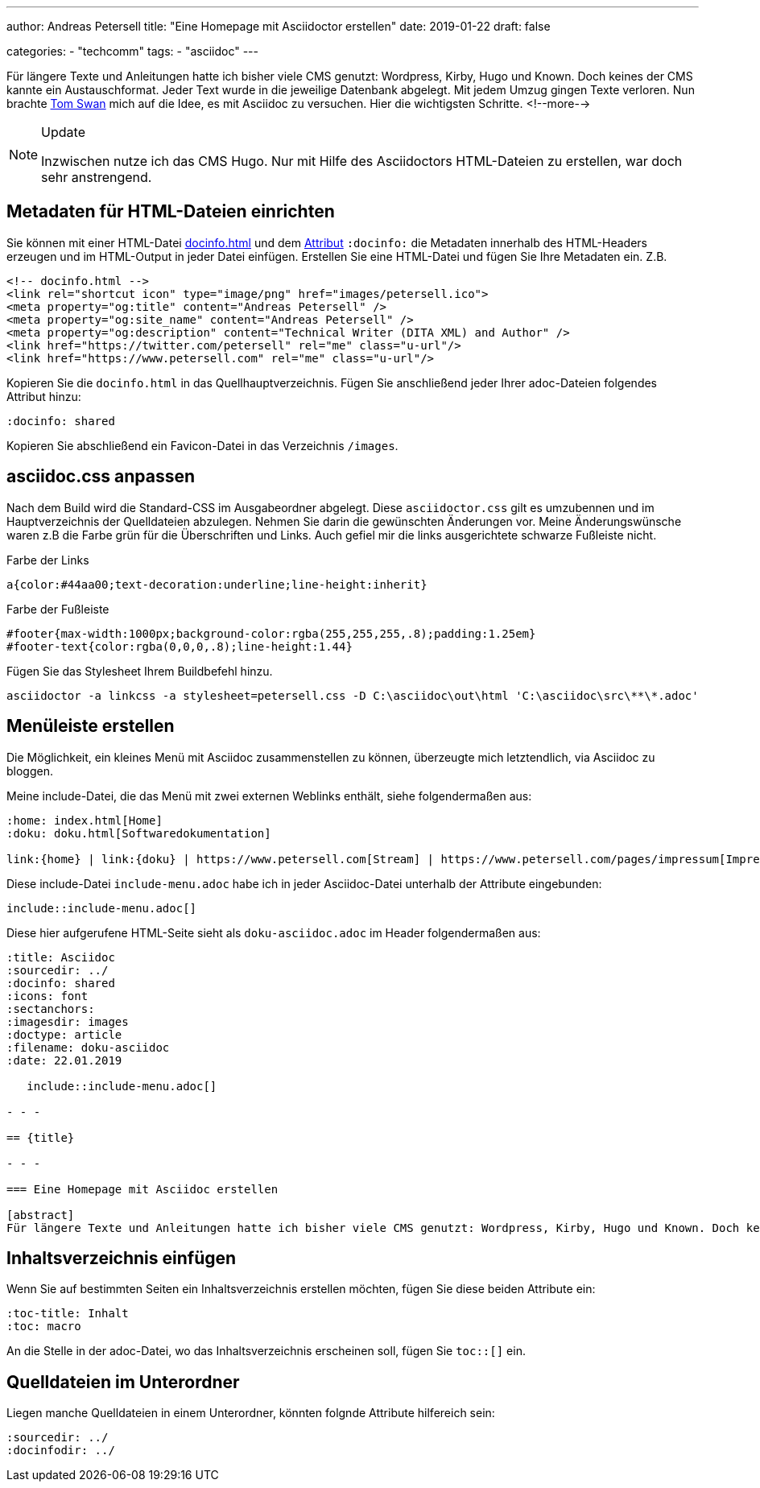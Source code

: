 ---
author: Andreas Petersell
title: "Eine Homepage mit Asciidoctor erstellen"
date: 2019-01-22
draft: false

categories:
    - "techcomm"
tags: 
    - "asciidoc"    
---

:toc: macro
:toclevels: 2
:toc-title:
:sectanchors:
:imagesdir: ../images/asciidoc-homepage-mit-asciidoctor/

Für längere Texte und Anleitungen hatte ich bisher viele CMS genutzt: Wordpress, Kirby, Hugo und Known. Doch keines der CMS kannte ein Austauschformat. Jeder Text wurde in die jeweilige Datenbank abgelegt. Mit jedem Umzug gingen Texte verloren. Nun brachte https://www.tomswan.com/[Tom Swan] mich auf die Idee, es mit Asciidoc zu versuchen. Hier die wichtigsten Schritte.
<!--more-->

.Update
[NOTE]
====
Inzwischen nutze ich das CMS Hugo. Nur mit Hilfe des Asciidoctors HTML-Dateien zu erstellen, war doch sehr anstrengend.
====

toc::[]

== Metadaten für HTML-Dateien einrichten

Sie können mit einer HTML-Datei https://asciidoctor.org/docs/user-manual/#docinfo-file[docinfo.html] und dem https://asciidoctor.org/docs/user-manual/#attributes[Attribut] `:docinfo:` die Metadaten innerhalb des HTML-Headers erzeugen und im HTML-Output in jeder Datei einfügen. Erstellen Sie eine HTML-Datei und fügen Sie Ihre Metadaten ein. Z.B.

[source,html]
----
<!-- docinfo.html -->
<link rel="shortcut icon" type="image/png" href="images/petersell.ico">
<meta property="og:title" content="Andreas Petersell" />
<meta property="og:site_name" content="Andreas Petersell" />
<meta property="og:description" content="Technical Writer (DITA XML) and Author" />
<link href="https://twitter.com/petersell" rel="me" class="u-url"/>
<link href="https://www.petersell.com" rel="me" class="u-url"/>
----

Kopieren Sie die `docinfo.html`  in das Quellhauptverzeichnis. Fügen Sie anschließend jeder Ihrer adoc-Dateien folgendes Attribut hinzu:

[source,]
----
:docinfo: shared
----

Kopieren Sie abschließend ein Favicon-Datei in das Verzeichnis `/images`.

== asciidoc.css anpassen

Nach dem Build wird die Standard-CSS im Ausgabeordner abgelegt. Diese `asciidoctor.css`  gilt es umzubennen und im Hauptverzeichnis der Quelldateien abzulegen. Nehmen Sie darin die gewünschten Änderungen vor. Meine Änderungswünsche waren z.B die Farbe grün für die Überschriften und Links. Auch gefiel mir die links ausgerichtete schwarze Fußleiste nicht.

.Farbe der Links
[source,css]
----
a{color:#44aa00;text-decoration:underline;line-height:inherit}
----

.Farbe der Fußleiste
[source,css]
----
#footer{max-width:1000px;background-color:rgba(255,255,255,.8);padding:1.25em}
#footer-text{color:rgba(0,0,0,.8);line-height:1.44}
----

Fügen Sie das Stylesheet Ihrem Buildbefehl hinzu.

[source,]
----
asciidoctor -a linkcss -a stylesheet=petersell.css -D C:\asciidoc\out\html 'C:\asciidoc\src\**\*.adoc'
----

== Menüleiste erstellen

Die Möglichkeit, ein kleines Menü mit Asciidoc zusammenstellen zu können, überzeugte mich letztendlich, via Asciidoc zu bloggen.

Meine include-Datei, die das Menü mit zwei externen Weblinks enthält, siehe folgendermaßen aus:

----
:home: index.html[Home]
:doku: doku.html[Softwaredokumentation]

link:{home} | link:{doku} | https://www.petersell.com[Stream] | https://www.petersell.com/pages/impressum[Impressum]
----

Diese include-Datei `include-menu.adoc` habe ich in jeder Asciidoc-Datei unterhalb der Attribute eingebunden:

   include::include-menu.adoc[]


Diese hier aufgerufene HTML-Seite sieht als `doku-asciidoc.adoc` im Header folgendermaßen aus:

----
:title: Asciidoc
:sourcedir: ../
:docinfo: shared
:icons: font
:sectanchors:
:imagesdir: images
:doctype: article
:filename: doku-asciidoc
:date: 22.01.2019

   include::include-menu.adoc[]

- - -

== {title}

- - -

=== Eine Homepage mit Asciidoc erstellen

[abstract]
Für längere Texte und Anleitungen hatte ich bisher viele CMS genutzt: Wordpress, Kirby, Hugo und Known. Doch keines der CMS kannte ein Austauschformat. Jeder Text wurde in die jeweilige Datenbank abgelegt. Mit jedem Umzug gingen Texte verloren. Nun brachte {web-tomswan} mich auf die Idee, es mit Asciidoc zu versuchen. Hier die wichtigsten Schritte.
----

== Inhaltsverzeichnis einfügen

Wenn Sie auf bestimmten Seiten ein Inhaltsverzeichnis erstellen möchten, fügen Sie diese beiden Attribute ein:

----
:toc-title: Inhalt
:toc: macro
----

An die Stelle in der adoc-Datei, wo das Inhaltsverzeichnis erscheinen soll, fügen Sie `toc::[]` ein.

== Quelldateien im Unterordner

Liegen manche Quelldateien in einem Unterordner, könnten folgnde Attribute hilfereich sein:

[source,asciidoc]
----
:sourcedir: ../
:docinfodir: ../
----